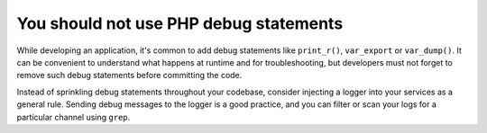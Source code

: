 You should not use PHP debug statements
=======================================

While developing an application, it's common to add debug statements like ``print_r()``, ``var_export`` or ``var_dump()``.
It can be convenient to understand what happens at runtime and for troubleshooting,
but developers must not forget to remove such debug statements before committing the code.

Instead of sprinkling debug statements throughout your codebase, consider
injecting a logger into your services as a general rule. Sending debug messages
to the logger is a good practice, and you can filter or scan your logs for a
particular channel using ``grep``.
